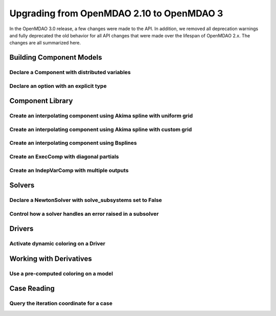 .. _`api_translation`:

******************************************
Upgrading from OpenMDAO 2.10 to OpenMDAO 3
******************************************

In the OpenMDAO 3.0 release, a few changes were made to the API.  In addition, we removed all
deprecation warnings and fully deprecated the old behavior for all API changes that were made
over the lifespan of OpenMDAO 2.x.  The changes are all summarized here.


Building Component Models
-------------------------

Declare a Component with distributed variables
==============================================

.. content-container ::

  .. embed-compare::
      openmdao.test_suite.components.distributed_components.DistribComp
      DistribComp
      distributed

    class DistribComp(ExplicitComponent):

        def __init__(self, size):
            super(DistribComp, self).__init__()
            self.distributed = True


Declare an option with an explicit type
=======================================

.. content-container ::

  .. embed-compare::
      openmdao.components.vector_magnitude_comp.VectorMagnitudeComp
      initialize
      computed

    def initialize(self):
        """
        Declare options.
        """
        self.options.declare('vec_size', type_=int, default=1,
                             desc='The number of points at which the vector magnitude is computed')


Component Library
-----------------

Create an interpolating component using Akima spline with uniform grid
======================================================================

.. content-container ::

  .. embed-compare::
      openmdao.components.tests.test_spline_comp.SplineCompFeatureTestCase.test_2to3doc_fixed_grid
      ycp
      run_model

    ycp = np.array([5.0, 12.0, 14.0, 16.0, 21.0, 29.0])
    ncp = len(ycp)
    n = 11

    prob = om.Problem()

    comp = om.AkimaSplineComp(num_control_points=ncp, num_points=n,
                              name='chord')

    prob.model.add_subsystem('comp1', comp)

    prob.setup()
    prob['akima.chord:y_cp'] = ycp.reshape((1, ncp))
    prob.run_model()


Create an interpolating component using Akima spline with custom grid
=====================================================================

.. content-container ::

  .. embed-compare::
      openmdao.components.tests.test_spline_comp.SplineCompFeatureTestCase.test_basic_example
      xcp
      run_model

    xcp = np.array([1.0, 2.0, 4.0, 6.0, 10.0, 12.0])
    ycp = np.array([5.0, 12.0, 14.0, 16.0, 21.0, 29.0])
    ncp = len(xcp)
    n = 50
    x = np.linspace(1.0, 12.0, n)

    prob = om.Problem()

    comp = om.AkimaSplineComp(num_control_points=ncp, num_points=n,
                              name='chord', input_x=True,
                              input_xcp=True)

    prob.model.add_subsystem('akima', comp)

    prob.setup(force_alloc_complex=True)

    prob['akima.chord:x_cp'] = xcp
    prob['akima.chord:y_cp'] = ycp.reshape((1, ncp))
    prob['akima.chord:x'] = x

    prob.run_model()


Create an interpolating component using Bsplines
================================================

.. content-container ::

  .. embed-compare::
      openmdao.components.tests.test_spline_comp.SplineCompFeatureTestCase.test_bsplines_2to3doc
      sine_distribution
      run_model

    prob = om.Problem()
    model = prob.model

    n_cp = 5
    n_point = 10

    t = np.linspace(0, 0.5*np.pi, n_cp)
    x = np.empty((2, n_cp))
    x[0, :] = np.sin(t)
    x[1, :] = 2.0*np.sin(t)

    comp = om.BsplinesComp(num_control_points=n_cp,
                           num_points=n_point,
                           bspline_order=4,
                           distribution='sine',
                           vec_size=2,
                           in_name='h_cp',
                           out_name='h')

    model.add_subsystem('interp', comp)

    prob.setup()
    prob.run_model()


Create an ExecComp with diagonal partials
=========================================

.. content-container ::

  .. embed-compare::
      openmdao.components.tests.test_exec_comp.TestExecComp.test_feature_has_diag_partials
      ExecComp
      np.ones

    model.add_subsystem('comp', ExecComp('y=3.0*x + 2.5',
                                         vectorize=True,
                                         x=np.ones(5), y=np.ones(5)))


Create an IndepVarComp with multiple outputs
============================================

.. content-container ::

  .. embed-compare::
      openmdao.core.tests.test_indep_var_comp.TestIndepVarComp.test_add_output
      IndepVarComp
      indep_var_2

    comp = om.IndepVarComp((
        ('indep_var_1', 1.0, {'lower': 0, 'upper': 10}),
        ('indep_var_2', 2.0, {'lower': 1., 'upper': 20}),
    ))



Solvers
-------

Declare a NewtonSolver with solve_subsystems set to False
=========================================================

.. content-container ::

  .. embed-compare::
      openmdao.solvers.nonlinear.tests.test_newton.TestNewtonFeatures.test_feature_linear_solver
      solve_subsystems
      solve_subsystems

    newton = model.nonlinear_solver = om.NewtonSolver()


Control how a solver handles an error raised in a subsolver
===========================================================

.. content-container ::

  .. embed-compare::
      openmdao.solvers.nonlinear.tests.test_newton.TestNewtonFeatures.test_feature_err_on_non_converge
      NewtonSolver
      err_on_non_converge

    newton = model.nonlinear_solver = NewtonSolver()
    newton.options['maxiter'] = 1
    newton.options['err_on_maxiter'] = True


Drivers
-------

Activate dynamic coloring on a Driver
=====================================

.. content-container ::

  .. embed-compare::
      openmdao.core.tests.test_coloring.SimulColoringScipyTestCase.test_simul_coloring_example
      declare_coloring
      declare_coloring

    p.driver.options['dynamic_simul_derivs'] = True


Working with Derivatives
------------------------

Use a pre-computed coloring on a model
======================================

.. content-container ::

  .. embed-compare::
      openmdao.core.tests.test_coloring.SimulColoringConfigCheckTestCase._build_model
      use_fixed_coloring
      use_fixed_coloring

    p.driver.set_simul_deriv_color()


Case Reading
------------

Query the iteration coordinate for a case
=========================================

.. content-container ::

  .. embed-compare::
      openmdao.recorders.tests.test_sqlite_reader.TestSqliteCaseReader.test_linesearch
      CaseReader
      case.name

    cr = om.CaseReader(self.filename)

    for i, c in enumerate(cr.list_cases()):
        case = cr.get_case(c)

        coord = case.iteration_coordinate